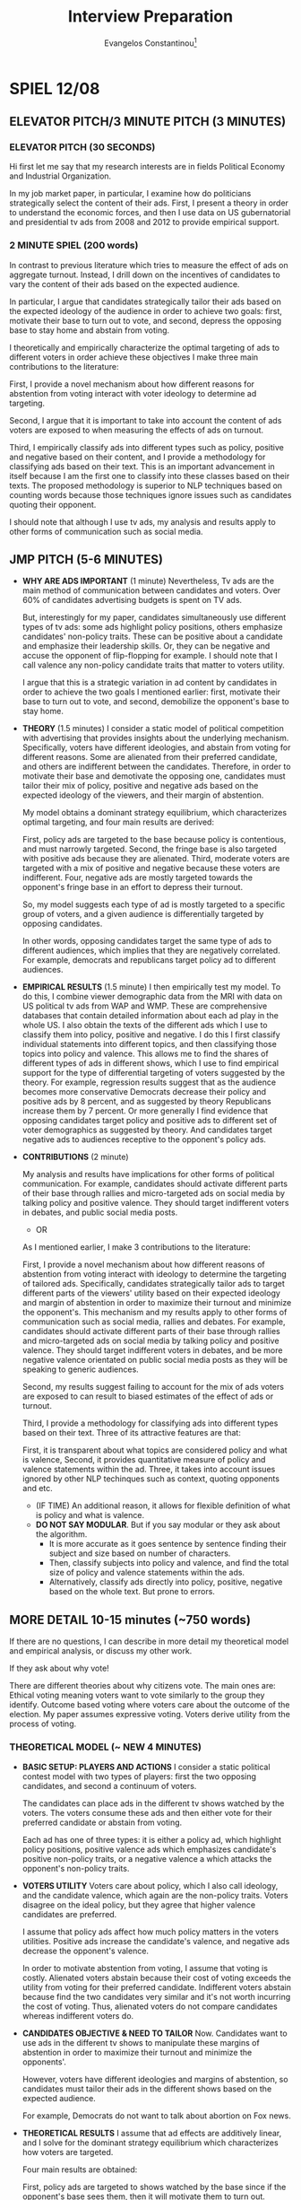 # See guide http://www.wouterspekkink.org/academia/writing/tool/doom-emacs/2021/02/27/writing-academic-papers-with-org-mode.html
#+LATEX_HEADER: \documentclass[12pt]{article}
#+TITLE: Interview Preparation
#+OPTIONS: toc:nil
#+latex_class_options: [12pt]
 
#+AUTHOR: Evangelos Constantinou\thanks{Department of Economics, University of Illinois, Urbana-Champaign. E-mail: ecnstnt2@illinois.edu}
# #+LATEX_HEADER: \author{Evangelos Constantinou\thanks{Department of Economics, University of Illinois, Urbana-Champaign. E-mail: ecnstnt2@illinois.edu}}
# #+DATE: October 2021
#+LATEX_HEADER: \usepackage[T1]{fontenc} % allows INPUT accented characters from keyboard
#+LATEX_HEADER: \usepackage[latin9]{inputenc} % orientated to OUTPUT, what fonts to use for printing character

#+LATEX_HEADER: \usepackage{geometry}
#+LATEX_HEADER: \geometry{verbose} % allows messages of overrun lines

#+LATEX_HEADER: \usepackage{setspace}
#+LATEX_HEADER: \usepackage{calc} % match expressions in \setcounter \setspace and so on

#+LATEX_HEADER: \usepackage{titlesec} % modify sections and etc.
#+LATEX_HEADER: \usepackage[bottom]{footmisc} % footnote options
#+LATEX_HEADER: \usepackage{multicol} % multiple columns
#+LATEX_HEADER: \usepackage{subcaption} %allows subfigures
#+LATEX_HEADER: \usepackage{babel} % multiligual (human langs) support for latex, luatex and etc.
#+LATEX_HEADER: \usepackage{amsmath} % misc enhancements for improving math printing 
#+LATEX_HEADER: \usepackage{amssymb} % math symbols
#+LATEX_HEADER: \usepackage{amsfonts} % extended fonts for use in math
#+LATEX_HEADER: \usepackage{amsthm}  % math environments
#+LATEX_HEADER: \usepackage{esint} % alternate integral signs

#+LATEX_HEADER: \usepackage{natbib}
# #+LATEX_HEADER: \usepackage[style=authoryear, bibstyle=authoryear,natbib]{biblatex}
# #+LATEX_HEADER: \addbibresource{/home/econ87/Research/Papers/PolAds_JMP/Paper/jmp_bibliography.bib}
#+LATEX_HEADER: \usepackage{breakcites}
#+LATEX_HEADER: \usepackage{tabularx,booktabs}


#+LATEX_HEADER: \usepackage[unicode=true,pdfusetitle,bookmarks=true,bookmarksnumbered=false,bookmarksopen=false,breaklinks=false,backref=false,colorlinks=false]{hyperref} 
#+LATEX_HEADER: \hypersetup{colorlinks = true, urlcolor = magenta, colorlinks = blue, linkcolor = magenta, citecolor = blue}

#+LATEX_HEADER: \usepackage{breakurl}

#+LATEX_HEADER: \usepackage{graphicx} 
#+LATEX_HEADER: \usepackage{tikz}
#+LATEX_HEADER: \usepackage{pgfplots}
#+LATEX_HEADER: \pgfplotsset{compat=1.17}
#+LATEX_HEADER: \usetikzlibrary{tikzmark}
#+LATEX_HEADER: \usetikzlibrary{patterns}
#+LATEX_HEADER: \usepgfplotslibrary{fillbetween}
#+LATEX_HEADER: \pgfplotsset{compat=1.15}
#+LATEX_HEADER: \usepgflibrary{arrows}


# https://tex.stackexchange.com/questions/8351/what-do-makeatletter-and-makeatother-do

#+LATEX_HEADER: \makeatletter

#+LATEX_HEADER: \theoremstyle{plain}
#+LATEX_HEADER: \newtheorem{thm}{\protect\theoremname} 
#+LATEX_HEADER: \theoremstyle{plain}
#+LATEX_HEADER: \newtheorem{prop}{\protect\propositionname} 
#+LATEX_HEADER: \theoremstyle{plain}
#+LATEX_HEADER: \newtheorem{lem}{\protect\lemmaname}
#+LATEX_HEADER: \theoremstyle{plain}
#+LATEX_HEADER: \newtheorem{ass}{\protect\assumptionname}
#+LATEX_HEADER: \theoremstyle{plain}
#+LATEX_HEADER: \newtheorem{cor}{\protect\corollaryname}
#+LATEX_HEADER: \theoremstyle{plain}
#+LATEX_HEADER: \newtheorem{remark}{\protect\remarkname}


#+LATEX_HEADER: \makeatother

#+LATEX_HEADER: \providecommand{\lemmaname}{Lemma}
#+LATEX_HEADER: \providecommand{\propositionname}{Proposition} 
#+LATEX_HEADER: \providecommand{\theoremname}{Theorem}
#+LATEX_HEADER: \providecommand{\assumptionname}{Assumption}
#+LATEX_HEADER: \providecommand{\corollaryname}{Corollary}
#+LATEX_HEADER: \providecommand{\remarkname}{Remark}


#+LATEX_HEADER: \titlespacing\section{0pt}{\parskip}{}
#+LATEX_HEADER: \setlength{\textwidth}{6.5in}
#+LATEX_HEADER: \setlength{\textheight}{9in}
#+LATEX_HEADER: \setlength{\topmargin}{-0.5in}
#+LATEX_HEADER: \setlength{\oddsidemargin}{0in}
#+LATEX_HEADER: \setlength{\parskip}{.05in}


#+LATEX_HEADER: \newcolumntype{C}[1]{>{\centering\let\newline\\\arraybackslash\hspace{0pt}}p{#1}}
#+LATEX_HEADER: \newcolumntype{L}[1]{>{\centering\let\newline\\\arraybackslash\hspace{0pt}}p{#1}}

# #+LATEX_HEADER: \singlespacing
#+LATEX_HEADER: \onehalfspacing
# #+LATEX_HEADER: \doublespacing

* SPIEL 12/08

** ELEVATOR PITCH/3 MINUTE PITCH (3 MINUTES)
   
   # My job market paper asks: How do politicians advertise?
   
*** ELEVATOR PITCH (30 SECONDS)
    
    Hi first let me say that my research interests are in fields Political Economy and Industrial Organization.
    
    In my job market paper, in particular, I examine how do politicians strategically select the content of their ads.
    First, I present a theory in order to understand the economic forces,
    and then I use data on US gubernatorial and presidential tv ads from 2008 and 2012 to provide empirical support.
    
*** 2 MINUTE SPIEL (200 words)
    
    In contrast to previous literature which tries to measure the effect of ads on aggregate turnout.
    Instead, I drill down on the incentives of candidates to vary the content of their ads based on the expected audience.
    
    In particular, I argue that candidates strategically tailor their ads based on the expected ideology of the audience in order to achieve two goals:
    first, motivate their base to turn out to vote,
    and second, depress the opposing base to stay home and abstain from voting.

    I theoretically and empirically characterize the optimal targeting of ads to different voters in order achieve these objectives
    I make three main contributions to the literature:
    
    First, I provide a novel mechanism about how different reasons for abstention from voting interact with voter ideology to determine ad targeting.

    Second, I argue that it is important to take into account the content of ads voters are exposed to when measuring the effects of ads on turnout.

    Third, I empirically classify ads into different types such as policy, positive and negative based on their content,
    and I provide a methodology for classifying ads based on their text.
    This is an important advancement in itself because I am the first one to classify into these classes based on their texts.
    The proposed methodology is superior to NLP techniques based on counting words because those techniques ignore issues such as candidates quoting their opponent.
    # on the ads' text that offers several advantages over possible alternative methods.

    
    I should note that although I use tv ads, my analysis and results apply to other forms of communication such as social media.

    
** JMP PITCH (5-6 MINUTES)

   - *WHY ARE ADS IMPORTANT* (1 minute)
     Nevertheless, Tv ads are the main method of communication between candidates and voters.
     Over 60% of candidates advertising budgets is spent on TV ads.
     
     But, interestingly for my paper, candidates simultaneously use different types of tv ads:
     some ads highlight policy positions,
     others emphasize candidates' non-policy traits. 
     These can be positive about a candidate and emphasize their leadership skills.
     Or, they can be negative and accuse the opponent of flip-flopping for example.
     I should note that I call valence any non-policy candidate traits that matter to voters utility.
     
     I argue that this is a strategic variation in ad content by candidates in order to achieve the two goals I mentioned earlier:
     first, motivate their base to turn out to vote, and
     second, demobilize the opponent's base to stay home.
     
   - *THEORY* (1.5 minutes)
     I consider a static model of political competition with advertising that provides insights about the underlying mechanism.
     Specifically, voters have different ideologies, and abstain from voting for different reasons.
     Some are alienated from their preferred candidate, and others are indifferent between the candidates.
     Therefore, in order to motivate their base and demotivate the opposing one, candidates must tailor their mix of policy, positive and negative ads
     based on the expected ideology of the viewers, and their margin of abstention.

     My model obtains a dominant strategy equilibrium, which characterizes optimal targeting,
     and four main results are derived:
     # how candidates target voters with tailored content.
     # Specifically, the four main results are:
     First, policy ads are targeted to the base because policy is contentious, and must narrowly targeted.
     Second, the fringe base is also targeted with positive ads because they are alienated.
     Third, moderate voters are targeted with a mix of positive and negative because these voters are indifferent.
     Four, negative ads are mostly targeted towards the opponent's fringe base in an effort to depress their turnout.
     
     So, my model suggests each type of ad is mostly targeted to a specific group of voters, and a given audience is differentially targeted by opposing candidates.
     # suggests that each type of ad serves a specific purpose and targets specific voter demographics.
     In other words, opposing candidates target the same type of ads to different audiences, which implies that they are negatively correlated.
     For example, democrats and republicans target policy ad to different audiences.
     
   - *EMPIRICAL RESULTS* (1.5 minute)
     I then empirically test my model.
     To do this, I combine viewer demographic data from the MRI with data on US political tv ads from WAP and WMP.
     These are comprehensive databases that contain detailed information about each ad play in the whole US.
     I also obtain the texts of the different ads which I use to classify them into policy, positive and negative.
     I do this I first classify individual statements into different topics, and then classifying those topics into policy and valence.
     This allows me to find the shares of different types of ads in different shows, which I use to find empirical support for the type of differential targeting of voters suggested by the theory.
     For example, regression results suggest that as the audience becomes more conservative Democrats decrease their policy and positive ads by 8 percent,
     and as suggested by theory Republicans increase them by 7 percent.
     Or more generally I find evidence that opposing candidates target policy and positive ads to different set of voter demographics as suggested by theory.
     And candidates target negative ads to audiences receptive to the opponent's policy ads.



     # To perform this analysis, I classify ads into policy and valence.
     # First, I break each ad text into individual statements, and classify each statement into different subject or topic categories.
     # Then, and then I classify subjects and topics into policy or valence.
      
   - *CONTRIBUTIONS* (2 minute)

     My analysis and results have implications for other forms of political communication.
     For example, candidates should activate different parts of their base through rallies and micro-targeted ads on social media by talking policy and positive valence.
     They should target indifferent voters in debates, and public social media posts.

     - OR
       
     As I mentioned earlier, I make 3 contributions to the literature:
     
     First, I provide a novel mechanism about how different reasons of abstention from voting interact with ideology to determine the targeting of tailored ads.
     Specifically, candidates strategically tailor ads to target different parts of the viewers' utility
     based on their expected ideology and margin of abstention in order to maximize their turnout and minimize the opponent's.
     This mechanism and my results apply to other forms of communication such as social media, rallies and debates.
     For example, candidates should activate different parts of their base through rallies and micro-targeted ads on social media by talking policy and positive valence.
     They should target indifferent voters in debates, and be more negative valence orientated on public social media posts as they will be speaking to generic audiences.
      
     Second, my results suggest failing to account for the mix of ads voters are exposed to can result to biased estimates of the effect of ads or turnout.

     Third, I provide a methodology for classifying ads into different types based on their text.
     Three of its attractive features are that:
     # My method finds the size of different topics within the ad and then classifies the topics into policy and valence in my context.
     # Two important advantages relative to directly labeling ads into policy and valence are:
     First, it is transparent about what topics are considered policy and what is valence,
     Second, it provides  quantitative measure of policy and valence statements within the ad.
     Three, it takes into account issues ignored by other NLP techinques such as context, quoting opponents and etc.
     
     - (IF TIME) An additional reason, it allows for flexible definition of what is policy and what is valence.
     - *DO NOT SAY MODULAR*. But if you say modular or they ask about the algorithm.
       - It is more accurate as it goes sentence by sentence finding their subject and size based on number of characters.
       - Then, classify subjects into policy and valence, and find the total size of policy and valence statements within the ads.
       - Alternatively, classify ads directly into policy, positive, negative based on the whole text. But prone to errors.
      
  \cleapage

** MORE DETAIL 10-15 minutes (~750 words)
   
   If there are no questions, I can describe in more detail my theoretical model and empirical analysis, or discuss my other work.

**** If they ask about why vote!
    There are different theories about why citizens vote.
    The main ones are:
    Ethical voting meaning voters want to vote similarly to the group they identify.
    Outcome based voting where voters care about the outcome of the election.
    My paper assumes expressive voting. Voters derive utility from the process of voting.
   
   
*** THEORETICAL MODEL (~ NEW 4 MINUTES)
    
    - *BASIC SETUP: PLAYERS AND ACTIONS*
      I consider a static political contest model with two types of players:
      first the two opposing candidates, and
      second a continuum of voters.

      The candidates can place ads in the different tv shows watched by the voters.
      The voters consume these ads and then either vote for their preferred candidate or abstain from voting.
      
      Each ad has one of three types:
      it is either a policy ad, which highlight policy positions,
      positive valence ads which emphasizes candidate's positive non-policy traits,
      or a negative valence a which attacks the opponent's non-policy traits.

    - *VOTERS UTILITY*
      Voters care about policy, which I also call ideology, and the candidate valence, which again are the non-policy traits.
      Voters disagree on the ideal policy, but they agree that higher valence candidates are preferred.

      I assume that policy ads affect how much policy matters in the voters utilities.
      Positive ads increase the candidate's valence, and negative ads decrease the opponent's valence.

      In order to motivate abstention from voting, I assume that voting is costly.
      Alienated voters abstain because their cost of voting exceeds the utility from voting for their preferred candidate.
      Indifferent voters abstain because find the two candidates very similar and it's not worth incurring the cost of voting. 
      Thus, alienated voters do not compare candidates whereas indifferent voters do.

    - *CANDIDATES OBJECTIVE & NEED TO TAILOR*
      Now.
      Candidates want to use ads in the different tv shows to manipulate these margins of abstention
      in order to maximize their turnout and minimize the opponents'.

      However, voters have different ideologies and margins of abstention,
      so candidates must tailor their ads in the different shows based on the expected audience.

      For example, Democrats do not want to talk about abortion on Fox news.
      
    - *THEORETICAL RESULTS*
      I assume that ad effects are additively linear,
      and I solve for the dominant strategy equilibrium which characterizes how voters are targeted.

      # I also use the finding that fringe voters abstain mostly to alienation, whereas moderate voters abstain mostly due to indifference.

      Four main results are obtained:

      First, policy ads are targeted to shows watched by the base since if the opponent's base sees them, then it will motivate them to turn out.

      Second, the fringe base is targeted with positive ads since they are alienated and must be reminded of how good their candidate is.

      Third, moderate voters, who are prone to indifference, must be reminded that the two candidates differ significantly.
      As a result, both positive and negative ads are used.
      Surprisingly policy ads are used only if they can persuade them to switch.

      Fourth, the opponent's fringe base is targeted with negative ads in order to demobilize them by depressing them even more about their candidate.

      Note that these results imply that candidates ads are correlated.
      For example, opposing candidates target the same type of ad to different audiences.
      but the correlations arise *only* due to the differential targeting of voters.
      

    - *EXTRA RESULTS IF TIME ALLOWS*
      I also find that as the ideological distance between opponents increases, candidates target policy ads even more narrowly.
      Also, higher valence candidates switch to more positive campaigning, and lower valence candidates to negative.

*** EMPIRICAL ANALYSIS (~ 5-6 minutes)
    
    In order to empirically test my theoretical predictions, I combine 3 main databases.
 
***** If you skip theory part
     For my empirical analysis, I test the theoretical predictions of model.
     So, to quickly summarize, in my theoretical model has a dominant strategy equilibrium
     and as result candidates target voter demographics with tailored content.
     Opposing candidate strategies are correlated but the correlation arises *only*
     due to the differential targeting of the underlying voter characteristics.

     
     
**** DATA SOURCES (~ 1 MINUTE)
       
      
    First, I get the universe of political ads by US gubernatorial and presidential candidates in 2008 and 2012 from WAP and WMP.
    I also obtained storyboards and videos of each ad, which I use to obtain the texts of the ads.
      
    Second, I get viewer demographics from MRI's Survey of the American Consumer.
    - (if time) Nationwide consumer survey that asks the consumer about their habits including TV viewing ones.
    - (if time) About 600 tv shows.

    And finally, I web-scrape polling data from Real Clear Politics site.
    - (if time) However, I should note that polling data is at the state level, whereas political ads data are at the media market level.
    - (if time) This is important because media markets can cross state lines.
    - (if time) And, within a media market, the set of Tv stations is the same.
    - (if time) So a station's coverage might cross to a different state.
    - (if time) I map state polls by combining Sood's (2016) data on media markets and counties, and Census' county population.
    - (if time) I can then attribute the percentage of the media market in each state.

**** CLASSIFYING ADS (~ 3 MINUTES)
       
     One of the most challenging parts of the empirical analysis is the classification of ads into policy, positive and negative valence based on their content.
     This is important because I need to identify the share of different type of ads used by the candidates in the different shows.
     However, it is a hard.

     In the theoretical model, each has one of type.
       
     In practice though ads touch on multiple themes; some policy and some valence.
     So, I need an algorithm that takes the text as input and outputs a class or type for the ad.
       
     One possible solution is to directly label ads based on the whole text.
     But this method is prone to inconsistent classification.
     It obfuscates what is considered policy and what is valence,
     and does not provide a quantitative measure of the relative sizes of policy and valence, or positive and negative statements.
     - Another possible solution is to use external natural language resources.
       For example, count positive/negative words. But misses specific context such as quoting the opponent.
       And political ads are a very specific type of speech.
       Too many a priori rules.
         
     Instead, I consider a more modular approach that first classifies individual statements/sentence within the ads.
     Specifically, each statement/sentence is a assigned a subject and tone category based on its content.
     - For example, I have statement that says: senator mccain, we are a frightened nation. times are tough, and you have the judgment we can believe in.
     - Its subject is leadership and it's tone is positive.
     Then I find the size of each statement based on the number characters, which allows me to find the total size of each subject and tone category within each ad.
     In the last step, I split the subject categories into policy and valence.
     By doing this, I can find the relative size of policy and valence statements within each ad, and classify them based on which is larger.
       
       
     This approach offers several advantages:
     - Transparent about what topics are policy and valence.
     - Flexible as subject categories can be divided into sub-policy types.
     - Quantize measure of policy and tone, which can be used for other questions.
     - Rich training set for future machine learning and deep learning classification.

**** EMPIRICAL APPROACH AND RESULTS (~ 2 MINUTES)
       
     # First, I document that politicians simultaneously use policy, positive valence (i.e., emphasize own positive traits), and negative valence ads (i.e., emphasize opponent's negative attributes),
     # which suggests that each type of ad is important for a campaign.
     # Then, I present evidence of significant variation in the demographic makeup of viewers of the different tv shows.
     # Thus, a sorting of viewers into tv shows is present which allows politicians to target demographics and voters with tailored content.
       
       
     Now to test the theoretical model, I rely on its insights that.
       
     Candidates target voter demographics with tailored content, AND
     any correlations between opposing candidates ads derive from their differential targeting of those demographics.
         
     Therefore, I focus on how opposing candidates target viewer demographics.
       
     First, I document that individual demographics are differentialy targeted  by candidates.
     For example, minority voters receive more negative ads by Republicans and more policy and positive valence by Democrats.
     Or as the audience becomes more conservative, Democrats switch away from policy and positive ads to negative ads.
     Republicans  opposite.
     Democrats decrease positive and policy ads by 10%, and Republicans increase by 7%.

     Then, I consider how opposing candidates target bundles of voter demographics.

     - Version 1:
       To achieve this, I predict the shares of the different types of ads based on show and viewer characteristics as suggested by theory.
       This isolates the targeting of tailored intended for the viewer demographics.
       Then, I check whether the correlations between the predicted shares of opposing candidates are consistent with the theory.
       And indeed they do.
       
     - Version 2:
       To achieve this, I instrument their shares of types of ads on show characteristics.
       I take the predicted shares from the IV estimation, and check if their correlations are consistent with the theory.
       And indeed they do.
  
     For example, I find that opposing candidates target the same voters with different types of ads.
     The magnitudes of the correlations I significant with coefficient up 0.2.
     # Specifically, each candidate targets policy ads to different and more polarized audiences.
     # They use positive valence ads to energize their alienated base.
     # In contrast, the opponent's base is targeted with attacks against their preferred candidate.
       
     Finally, I present evidence that as the ideological difference between opposing candidates widens,
     candidates increase targeting of policy and positive valence ads to their base.
     With effects up to X%.
     Higher valence candidate switch to more positive campaigning and relatively lower valence candidates to more negative campaigning.

     
** CONCLUSION - CLOSING STATEMENT

   My results have several implications. Two important ones are:

   First, for the empirical literature, it is important to account for type of ads voters are exposed to when measuring stimulation effects of ads.
     
   Seconds, It also speaks to other forms of political communication.
   For example, rallies are a venue to talk about policy whereas debates are a place to talk to moderate voters.
     
     
   If you have questions about my job market paper, I welcome questions.
   Otherwise, I can discuss my other work.

   \clearpage
   
   
* IMPORTANT OTHER QUESTIONS
** Tell us about your future research agenda; How do you plan to pursue these themes in the future, transitioning into your other papers or your future research agenda?

*** Short (1-2 minutes)
    Gladly!
    
    The rest of my research agenda is in the fields of political economy, and industrial organization.

    I have two published papers in IO, but I am happy to discuss my future and ongoing research instead.

    In PE, one project I am really excited about
    uses the fact that US media markets, and station reception, cross multiple electoral districts
    to examine the extend to which candidates of the same party who compete for different seats,
    but happen to have ads in the same district, free ride off of each others ads, and
    whether parties act as agent that internalizes this externality.
    This project will be a combination of theory and empirical analysis, and will use data from WAP and WMP.
    I also want to examine how ideological distance between opponents factors in and whether it can lead to strategic
    complimentarities instead of substitutatibiliy.
    
    I will concentrate on US House and Senate races.
    I will also examine the role of ideological distance between candidates.
    For example, ideologically similar candidates could instead complement each others ad efforts.
    Ideologically distant candidates might actually advertise more because they want offset the advertising of their fellow party member.
    With ideologically similar candidates, who free ride, I expect the party to sponsor more policy ads.
    In contrast, if the party sponsors ads for ideologically distant candidates, I expect those ads to be more generic in an effort to boost both candidates.
    The candidate ideological scores will come from Bonica's (2016) Database on Ideology, Money in Politics, and Elections (DIME).

    Another project in PE that I am passionate about is a joint work with George Deltas that again combines theory and empirical analysis.
    It studies whether certain states facing idiosyncratic preference have a bigger incentive to vote first in the US primaries.
    Also, we wish to provide conditions such that voting outcomes are independent of voting order. 

    In industrial organization, I have an empirical work in progress, which is a joint work, and which aims to provide a measure of the switching costs that arise from the entry of US airlines into new airports.
    Specifically, it leverages the fact that for these new routes, the direction from the new airport to the old airport is different than the direction from the old to the new.
    This because the airline is an incumbent in the old airport but it is a new entrant in the new airport.
    We use this difference and data from the Origin and Destination survey of US air travel to provide a measure of switching costs based on passenger flows.
    
      - Expanded:
        In IO, I have a work in progress that it is an empirical project that contributes to the debate about market competitiveness and barriers to entry.
        Barriers to entry in an industry are important because if they are high then the market outcomes can be anti-competitive.
        However, if they are small then the industry can be contestable, and we can have competitive outcomes even with a small number of sellers.
        So measuring them have important policy implications.
        In this paper, my co-author and I aim to provide a measure of switching costs which are a form of barriers to entry.
        These costs are important because they can prevent consumers from switching to a new seller, when it is otherwise optimal.
        Normally it is challenging to measure switching costs, because new entry usually means a new differentiated product which complicates the analysis.
        In this paper, we want to ameliorate such issues by examining airline entry into new airports.
        By varying the timing of entry and considering these new routes, we create two groups of consumers,
        consumers at the new airport that face switching costs, and consumers at the already serviced airport do not.
        and an otherwise identical product.
        So, we leverage the fact that for these new routes, the direction from the new to the old airport is different than the direction from the old to the new,
        and we compare the relative flows of passengers between these two direction to provide  a measure of switching costs.
        To do this, we use the Origin and Destination Survey on US air traffic, and control for airport and airline fixed effects.
        Source of switching costs: loyalty points/miles.
        
    Another work I have in IO, is an applied theory paper that characterizes how a monopolist selling tickets for a service
    can use name-change fees to allow for ticket scalpers and an active secondary market in order to reduce market uncertainty.
    Name-change fees are fees you pay to transfer ownership of a ticket.
    These fees can be used with airlines or ticketmaster for example.
    

   
*** Detailed
    My ongoing research revolves around projects in political economy and industrial organization.

    - /*Candidate Advertising Free Riding and Party Solutions*/,
      In political economy, I am currently working on project that will combine theory and empirics.
      I use the fact that US media markets, and station reception, cross multiple electoral districts.
      And I ask whether neighboring candidates of the same party, who advertise on the same district but for a different office, free ride off of each others ads.
      And whether their party internalize this externality to resolve such concerns.
      
      I define treated candidates using two different definitions:
      Under the first one, I consider as treated the candidates in media markets which are comprised of counties from more than one state.
      For the second definition I use a data driven methodology: a candidate is labeled as treated if they advertised in the same station as another candidate of the same party for the same office, but from a different district.

      My data sources are again WAP and WMP, and I will focus on US House and Senate races.
      In terms of the analysis, I want to examine how sponsorship of ads by parties varies between treated and non-treated candidates.
      Also, some candidates share airspace in some markets but not others. I want to examine how that affect party sponsorship.
      Another interesting outcome is whether ads sponsored by parties for treated candidates use a more generic language.

      I also expect that the ideological distance between treated candidates matters a great amount.
      For example, ideologically similar candidates could instead complement each others ad efforts.
      Ideologically distant candidates might actually advertise more because they want offset the advertising of their fellow party member.

      With ideologically similar candidates, who free ride, I expect the party to sponsor more policy ads.
      In contrast, if the party sponsors ads for ideologically distant candidates, I expect those ads to be more generic in an effort to boost both candidates.
      The candidate ideological scores will come from Bonica's (2016) Database on Ideology, Money in Politics, and Elections (DIME).
      
    - /*Endogenous Order with Sequential Elections*/  with George Deltas.
      I am also working on a joint project that incorporates both theory and empirical analysis to examine the timing of primary elections.
      This is a project that was divided into two different papers.
      1) In one project we construct a model of the influence that the voting order has on the final outcomes to explain why the incentives to be a "first mover" may be stronger than for others, and indeed why some states my prefer to vote late.
      2) In the second project, we consider conditions  such that voting outcomes are independent of voting order.
      The first project will use data on the US primary elections from 1980 to 2016.
      Data sources: Ballotpedia and wikipedia, and Dave Leip's atlas of US presidential elections + wayback machine to cover th
       
      We consider a framework with aggregate uncertainty about the ideology distribution of voters, and
      idiosyncratic uncertainty within electoral districts about the ordering of candidates on non-policy dimensions.
      We consider the effects of idiosyncratic uncertainty on endogenous voting order, and the effect of that order on outcomes.
      We also characterize conditions such that election outcomes are independent of voting order.
      We collected data from the US primary elections between 1980-2016, which we will use to test our theory.
      

    I also have two ongoing works in progress in IO.
    
    - In /*Name-Change Fees, Scalpers, and Secondary Markets*/,
      I theoretically consider a monopolist provider of a service, where consumers enjoy the service only if they have ticket (e.g., concerts, airline flights, and hotel rooms).
      The monopolist can set a name-change fee to allow holders of tickets to transfer ownership of their tickets to other consumers.
      I identify the conditions making it optimal to use name-change fees  such that the secondary market is active. I show how this reduces demand uncertainty and alleviates price rigidity.

   
    - In /*Airline Entry and Switching Costs*/ with George Deltas,
      we use the Origin and Destination survey (DB1B) to provide a measure of switching costs in US domestic airline markets.
      We leverage airline entry into new airports that connect them with airports that the airline already has presence.
      We construct our measure of switching costs by exploiting the relative flow of passengers based on the direction of the route (i.e., new airport as origin vs old airport as origin).
      Then, we consider a discrete choice model to examine the factors affecting these costs.
    

** What did you contribute and what did your co-authors contribute?

   So my two publications both use applied theory and have 3 common elements:
   1) Each considers a spatial competition model with rival stores at each end of a line.
   2) Both use the concept of shopping price elasticity, which measures how easily consumers switch between locations 0 and 1 in response to a change in prices.
   3) And both are search models in the sense that consumers see the prices only after they visit a store.

   - The first project is one that Dan and I developed together and it is concerned with automatic price matching guarantees.
     These guarantee that a store matches a rival's price on a product that the rival sells for a lower price.
     Standard theory suggests that automatic price matching is anti-competitive and it raises prices to monopoly levels.
     However, this was not the experience of the UK grocery store industry when they adopted these guarantees as profits and prices were decimated.
     So, we came up with a theoretical framework that is representative of the UK grocery stores that highlights how price matching guarantees can result to a prisoner's dilemma and decimation of profits.
     Unlike the literature, we allow for multiple products with branded and generic versions.
     Different stores carry different generics.
     So, stores price branded goods differently in order to divert consumers to their own generic alternatives.
     This implies that price matching lowers prices.
     However, a price matching guarantee is a dominant strategy when the shopping elasticity is high.
     The game is prisoner's dilemma because stores are better off coordinating to not adopting pgms.
     
     
   - The second paper deals with co-located stores selling identical products.
     This was a dormant paper and very incomplete paper of Dan and Mehdi for many years.
     I come in and revived it in a sense.
     I finished the analysis that was incomplete.
     I then extended the analysis and provided the framework for the known types and endogenous entry.
     In essence, we argue that co-location is a commitment to lower prices and
     characterize conditions such that stores selling identical products thrive in terms of profit when they co-locate.
     This is contrasted with the standard theory which asserts that firm selling identical products must maximally separate.
     Specifically, we have two stores co-located at 0 and a monopolist at location 1.
     We then show if there are some but not too many consumers who are shoppers, meaning that they check the prices of all stores in a location,
     and the shopping elasticity is sufficiently high then co-located stores do better than the monopolist.
     Moreover, if the shopping elasticity is not too high, then we get the set up 2 against 1 with endogenous entry.
     
     
** Teaching Interests. What would you like to teach? One course - structure.
   
   Thank you for the question.
   Let me preface my answer by saying that before starting my studies at UoI, I was teaching fellow at the U of Cyprus where I taught wide range of classes.
   From microeconomics to statistics and econometrics to math and so.
   Thus I feel confident in saying that I can teach any course at the undergraduate level, especially cores sequences in Micro, Macro and Econometrics.
   However, i do bring special knowledge to courses in Microeconomics, IO and PE, and quantatitive/research methods.

   For graduate level courses, I can teach sequences in Microeconomics, IO and PE.

   I can also teach courses on methods, both theoretical and empirical.
   Teaching students how to understand research and its tools.
   This would equip students with the skills to understand scientific results.

*** IO
    - Books: Oz Shy, Church and Ware, Tirole.
      Industrial Organization: Contemporary theory and applications by Pepall, Richards and Norman.
    - Syllabus: undergrad- [[http://sites.clas.ufl.edu/economics/files/ECP3403_IndustrialOrg_BET_F18.pdf][UFL]], [[https://ocw.mit.edu/courses/economics/14-271-industrial-organization-i-fall-2005/syllabus/][MIT IO Syllabus]]
    - Topics
      - Theory:
        - Monopoly pricing and durable goods
        - Price Discrimination
          - [[https://mansur.host.dartmouth.edu/classes/econ45.pdf][Dartmouth]] Price dispersion, loss leader
          - Advertising and reputation
        - Static competition and models of differentiation
        - Search
        - Dynamic competition
        - Entry
        - Asymmetric Information
        - Firm conduct, Strategic investment
        - Auctions,Networks
        - Bounded Rationality
      - Empirical:
        - Measuring market power (Porter)
        - Demand Estimation (Wolak, Differentiated products - Logit and BLP).
        - Hedonics (Bayer et al.)
        - Entry (Breshanan and Reis, Berry, Seim)
        - Search, Price dispersion (Hong and Shum)
        - Dynamic models (Rust)
*** Political Economy
  - Books: Scott Gehlbach (Formal models of Domestic Politics), Roemer Political Competition
  - Topics:
    - Social Choice: Arrow's theorem, Gibbard-Satterwaite Theorem
    - Direct democracy and median voter theorem (certainty and uncertainty).
    - Candidate Competition with fixed positions (certainty and uncertainty). Differentiated candidates.
    - Campaigns and Media.
    - Special interest politics.
    - Voter participation and information aggregation.
    - Party Factions.
*** Micro
   
     

   
** Who would you like to work with?
   - Mention that I am willing to work with people from other fields to develop projects that are in the intersection of our fields.
   - Anna and Felipe
   - Sound board.

       
** What led you to apply in our school?
   - I feel that the group of researchers working on questions that I find interesting.
   - Great institution.
   - Small Towns:
     - I enjoy small towns and I find that it's a great environment for raising my family.
       Especially now that I have a kid, I really prefer smaller towns.
       I was also raised in small country, so the environment appeals to me.
   - Big towns:
     - I enjoy this size of towns, and I find the variety it offers in terms of culture and activities a great environment for raising my family.
       Especially now that I have a kid, I want him to experience multi-culture environments.
       I was also raised in small country, and I studied in smaller towns. I want to live in a different environment now.
       
       
Is the location of our school (rural, regional) a problem?
My father failed out of McGill in the 1960s because he went to 12 black tie dinners in a single semester. He partied until they kicked him out. He ended up in Edmonton, and is now a successful doctor. I’ve always thought this was a useful lesson. I want to live in a city where I can be productive. In Coventry, I can afford to own a house (a barn, actually) in walking distance from the office. The schools here are rated well by Ofsted, and so I could see having a family here. I have no desire to live in a big city like London, where the housing is unaffordable and there are too many distractions.
This is generally a question asked of small, rural schools. There’s an explicit discussion of this problem in Middlebury’s “The hiring of an economist”:
http://sandcat.middlebury.edu/econ/repec/mdl/ancoec/0519.pdf
There, candidates could signal willingness to live in rural Vermont by talking about their love of winter sports. What I’ve put here about affordability and walkability is likely a good answer in several UK cities. The story about my father is true, but I think it works better to distract the interviewer with humor than it does to really explain why a mid-size city like Coventry is desirable. The “I don’t want to live in London” point is worth signalling: departments hate it when ghosts commute in once a week -- it leads to empty seminars, unsupervised students, and administrative work falling disproportionately on those who live locally. Do some research on the city first.
In one interview I think I gushed so much about how open and tolerant the city of Eugene Oregon is that my interviewers came away convinced I was gay

** Specific Schools
*** Providence College

**** Teaching
    At the undergraduate level I can teach any course, especially the cores sequences in Micro, Macro and Econometrics.
   
    I can also teach courses on methods, both theoretical and empirical.
    Teaching students how to understand research and its tools.
    This would equip students with the skills to understand scientific results.
   
    - No graduate courses!!!
    - Economics Major
      - Business Economics Major
      - Quantitative Economics Major: I can teach most courses here!!!
      
**** Who could you work with?
     - (INTERVIEW) Professor Bailey while we are not in the same field, I feel that we can work on
       projects on the intersection of our fields. For example, study the political economy of health certifications.
     - (INTERVIEW) Same with Professor Dasgupta, we can find common research questions relating to intra-couple relationships and voting.
     - (INTERVIEW) Professor Kahane has interesting research politicization of marks wearing.
       Also has research on gun laws.
       And I have a work in progress examining gun shootings and political speech.
      

    
**** What led you to apply here?
    - Great tradition for teaching and creating responsible students.
    - Selective and it has a great student population.
    - Town has great lifestyle: food [[https://www.sparefoot.com/moving/moving-to-providence-ri/20-things-you-need-to-know-before-moving-to-providence/][link about providence]]
    - I enjoy cities of that size and I find that it's a great environment for raising my family.
      Especially now that I have a kid, I really prefer smaller midsize cities/towns.
      I was also raised in small country, so the environment appeals to me.
    - Historic town
    - College town and multicultural.
    - I grew up in an island, and it has beaches near by.
     
      If there are no graduate students to assist me as RAs.
      I will try to find grants that support undergraduate research and work with my students.
      I want to provide them with a vision of academic economics research in case it is a path they want to follow.
      I received much more 1on1 attention which motivated me to do well and be creative. I always felt like professors were invested in me and encouraged my creativity and growth.



   
**** Religious mission statement
     I grew up in Cyprus attending schools that were guided by the Greek Orthodox Church,
     into which I was baptized.
     I was twelve when I began studying economics in my home city of Nicosia, at
     the GC School of Careers, where we said prayers every morning together
     before settling down to the rigorous and stimulating academic pursuits of
     the day. I can attest to the fact that academia and religion together create
     a fruitful environment that leads to a lifelong passion for learning. As an
     assistant professor of economics at Providence College, my research and
     teaching methods will contribute to the proud history of the Dominican order
     by helping to create a conducive academic environment for my students and
     colleagues.

     I have taught economics students for many years - after obtaining my Masters
     from Oxford, and again as a doctoral candidate at the University of Illinois.
     Guiding students through various economics courses has sharpened my own research
     abilities and helped me fully appreciate the impact of economics in shaping
     students’ understanding of the world. I’m committed to sparking the same passion
     for learning in students that I have, in addition to honing their independent
     reasoning and analytical skills. As an educator I will continue to help students
     achieve academic excellence by building inclusive environments based on mutual
     respect and a belief in the intrinsic dignity of all individuals, no matter
     their background. As an immigrant, I know firsthand the importance of embracing
     diverse cultures and traditions that weave the rich fabric of our society.

     My research portfolio and future research goals closely align with Provide
     College’s commitment to creating curriculum that investigates “key questions
     of human existence, as it ultimately provides insights into human behavior
     and methods of communication between different groups. My research
     contributes to a base of knowledge that confirms the key to our collective
     progress lies in effective, truth-based dialogue and informed engagement
     with diverse points of view and experiences. As an assistant professor at
     Providence College, I will continue to uphold Providence’s commitment to
     academic excellence and carry out Providence College’s mission of to pursue
     truth, grow in virtue, and act in service to each other.



*** Warwick

    Interview with
    Professors Abhinay Muthoo, Kirill Pogorelskiy, Helios Herrera, Francesco Squintani.
   
**** Work with
    - Francesco Squintani
    - Helios Herrera
    - Dan Bernhardt obviously
    - Mirko Draca
    - Also interested in the work of Manuel Bagues (Gender and politics)

*** Birmingham
   
**** Work with
     - Professor Siddhartha Bandyopadhyay
     - Professor Franscesco Esposito
     - Professor Livia Menezes (crime)
     - Professor James Rockey
     - Professor Sasha Talavera (for more IO)
       - Conference presentations and academic publishing.
       - Herding behavior in P2P lending markets.
       - Social media, sentiment and public opinions: evidence from brexit and us election.
    
*** Trinity College Dublin
   
**** Work with
     - Andrea Guariso (development and political economics)
     - Nicola Fontana (political economy - empirical)
     - Nicola Mastrorocco (political economy + crime)
     - Gaia Narciso (her work on crime)
     - Alejandra Ramos (her work on intra-household violence)
      


    
**** Why apply here?
     I mean TCD is the premier institution in Ireland. World-class academic research, and the elite of Irish students.

     Dublin is a great place to raise my 1 year old son.

     Also, I feel that Cypriots and irish have similar cultural sensitivities.
    
*** York
**** Work with
     - Professor Kin Chung Lo heavy micro theory (decision theory and game theory)
     - Professor Selcuk Ozyurt works in IO, conflict resolution.
       - reputation, bargaining, unconditional grants to private schools
       - audience costs and reputation in crises barganing
     - Professor Ying Kong IO and PE
     - Professor Neil J Buckley works on related projects such as tax rate and median voter.
     - Professor Andrey Stoyanov international political economy and trade
     - Work with Professor Matias Cortes who examines worker mobility.
     - Professoer Berta Esteve-Volart works on gender and voting. also theoretical work on multidimensional policy space and
     - Professor Ferrara (applied empirical) policy questions and environment
     - Professor Alena Kimakova political economy and financial markets.
     - Professor Nils-Petter Lagerlof demography + PE
     - Professor Bernard Lebrun heavy Auction theory
     - Professor Alla Lileeva international trade: effects of trade on canadian company performance but can consider politics.
     - Professor Laura Salisbury marriage markets, income mobility
     - Professor Wilczynski IO and financial economics (Might be inactive)
     - Henry Tam IO and FE but no info
      
*** Skidmore
    Interview with Professor Peter von Allmen and Smriti Tiwwari.

    No Graduate courses.
    Only economics major and minor.

    Elective courses - wide range.
   
   
**** Teaching in a liberal arts college.
     As a teacher I will facilitate and help develop the students' critical thinking and problem solving skills.
     In particular, I want to help them truly understand the different economic models and research meaning understanding their applicability, explanatory power and weaknesses .
     Also I appreciate that the liberal arts environment, and skidmore especially, will provide me with the opportunity to closely mentor and guide the future leaders in the profession and society in general.

     I would like to institute tutoring hours, which will be separate from the ones related to my course, where any student can come and discuss economic events and research.
     The senior seminar series is a great opportunity to interact with students in this capacity.
    
    

**** Why skidmore?
     Skidmore College, and the economics department in particular, is a world class institution which will give me the opportunity to interact with great colleagues and exceptional student population.
     It would allow me to focus on both teaching and research since both are important.

     I also know through Rodrigo that the working environmental is supreme, and I love working with colleagues on teaching and research.

     Finally, I now have a family, and living in a family friendly community like Saratoga Springs is exactly what I am looking for.
    
    

    
**** Introduction
     "In keeping with the liberal arts tradition and goals of Skidmore College,
     the economics department aims to support students' critical thinking,
     problem solving, global understanding and appreciation,
     and communication skills in the context of addressing questions.
     Courses stress the application of the scientific process to economic phenomena and
     analyze the ways in which economic forces affect national and international policies and issues."

***** Goals for student learning [[https://www.skidmore.edu/economics/student-learning-goals.php][site]]
      Below are the departmental learning goals mapped to [[https://www.skidmore.edu/assessment/goals-for-student-learning.php][College-wide goals for student learning]].
     - Goals for the economics major:
       - Understand how economic theories and models are formulated and appreciate their explanatory power (Ia, IIb).
       - Be able to use economic models to evaluate current economic issues and public policy (IIa, IIb, IIId).
       - Understand the role of historical and institutional context as conditioning policy-making (Ia, IIa, IIIb, IIId).
       - Support students' growth in critical thinking and problem solving including choosing appropriate models and understanding their limitations (Ia, IIa, IIb).
         Understand the differing perspectives of economics and other social science fields (Ic, IVa).
       - Analyze economic systems in a cultural, global, and/or social justice context (Ib, Ic, IId).
       - Appreciate the impact of economic activity on environmental and ecological systems (Ia, IIb, IIId).
       - Appreciate the impact of economic activity on human well-being and welfare (IIb, IId, IVb).
       - Learn how economists use quantitative approaches to measure economic outcomes and test competing theories (Ia, Ic, IIIc).
     - Information literacy.
       - Use appropriate search methods to find existing economic literature; find and access current and historical economic data (Ia, IIb, IIIc).
     - Visual literacy.
       - Use a variety of visual modes to display and communicate information about economic phenomena and relationships, including charts and graphs.
         Create presentations that effectively summarize research (IIb, IIIc).
     - Technological literacy.
       - Be proficient in the use STATA (or R) econometric software to describe and summarize data and to investigate hypotheses using a variety of methods (Ia, Ic, IIb, IIc).
       - Use appropriate data and empirical methods to evaluate economic research (Ia, Ic, IIb).
     - Effective oral communication.
       - Explain, debate and/or discuss models and economic phenomena (IIa, IIc, IIIc).
       - Work in groups (IId).
     - Effective written communication.
       - Both descriptive and persuasive writing regarding economic phenomena, conditions and policies (Ic, IIe).
       - Create new knowledge by identifying and formulating a question or series of questions about some economic issue that will facilitate its investigations (IIa, Ic, IIId).
        



**** Student research
     Our students have multiple opportunities to engage in economic research,
     from class projects to collaboration with professors to the culminating experience for economics majors,
     the Senior Thesis. 
    
***** Senior Seminar
      The culminating experience in the economics major is the Senior Seminar,
      taken in the spring semester of a student's final semester at Skidmore.
      The Senior Seminar provides students with the opportunity to engage deeply
      with a topic of their choosing. Students write a thesis and a selection of
      these papers are chosen for presentation at the College's Academic Festival. 
   
    
***** Faculty student summer research
      The Faculty Student Summer Research program provides funding for students and faculty to work together for a
      5- or 10-week period during the summer break on a project of their design.
      This is a competitive grant program that offers a stipend, room, and board for students.
      The Economics Department has participated in this program in the past and
      we look forward to continuing to provide these experiences for our economics majors. 

      [[https://www.skidmore.edu/fdc/faculty_student_summer_research/index.php][other info]]

**** Work with
     - Rodrigo Scheneider
*** East Anglia

    Dr Arnold Polanski and Dr Anders Poulsen

**** Work with?
     - Bokhari (IO)
     - Polanski (THeory and some metrics)
     - Kuhn (IO)
     - Kummer
     - Mariuzzo
     - Poulsen (bargaining)
     - Stepen Davies (IO)
       
     
*** Tennessee Knoxville
    - Padilla-Romo (Crime)
    - I saw professor Van Essen has some theoretical work examining business cycle in a bipartisan voting model
    - Need to find more people
    - A bunch of people working on environmental economics
      - ask questions following political speech and environmental issues such as disasters, or discovery of resources.


   Interviewers:
   - Georg Schaur (International Trade, Applied Econometrics, Education)
   - Celeste Carruthers (Education, public finance, labor)
   - Christian Vossler (Environmental)
   - James (Scott) Holladay (Environmental)
   - Matthew Van Essen (some theoretical work examining business cycle in a bipartisan voting model)
*** Essent Guaranty
    Private mortgage insurance (PMI): required if house down payment is less than 20%.
    Insurance for lenders
    
    - Pros for buyers: earn home equity (home appreciation). PMI is tax deductible.
    - Cons  for buyers: extra cost (upfront or monthly).

      It is assumed that if a borrower defaults, the lender will lose 20% of the home's sales price.
      If the borrower puts down 20% of the loan's value that makes up for the lender's expected loss.
      If the borrower puts less then the lender is likely to lose money in the event of foreclosure.
      That's why mortgage lenders charge insurance on loans with less than 20% down.

      Conventional PMI mortgage insurance is calculated based on your down payment amount and credit score.

      PMI cancellation happens automatically  when your loan balance falls to 78% of the home's original purchase price.
      Also, once your loan to value (LTV) is below 80%, you can request stop paying PMI.

      - PMI not only offers borrowers lower down payments, it also offers them:
        - Flexible payment options.
        - Cancellability: Borrower-paid PMI can be canceled when borrowers reach 20% equity (80% LTV) in their homes:
          - by paying down the mortgage principal,
          - as a result of rising home values due to favorable market conditions, or
          - by making certain home improvements.
        PMI cancels automatically when borrowers reach 22% equity (78% LTV) through normal amortization or when the halfway point of their loan term is reached.
        Takes roughly 11 years.
        Since it is LTV, a home appreciation might allow cancellation of PMI.
        Or refinance.
        
      - Alternatives:
        - Pay 20% down.
        - Pay down your current mortgage balance. If you're planning to refinance your home but the current LTV is over 80%, consider paying off more of your mortgage balance first. If your mortgage servicer doesn't penalize you for prepayments, you can consider paying off more of your mortgage right away. Otherwise, you may have to wait until you've made a few more monthly payments.
        - A higher-interest loan.

    - What does PMI cost?
      On average, PMI costs range between 0.22% to 2.25% of your mortgage.
      How much you pay depends on two main factors:
      1. Your total loan amount.
      2. Your credit score.
      3. Loan term.
      4. Down payment or Loan to value (LTV) ration.
      5. Additional risk factors (e.g., jumbo mortgage, investment property, second home, cash-out refinance).

    - Is PMI for me?
      PMI can help you qualify for a loan that you otherwise might not be eligible for.
      But it may increase the cost of your loan, and it only protects the lender.
      Can opt for higher interest loan instead one with PMI. This might be cheaper or more expensive.
      It depends on factors such as length of loan.
      Might want to consider other types of loans such as FHA.

    - Types of PMI
      1. Borrower-paid mortgage insurance (monthly).

      2. Single-premium mortgage insurance (lump sum upfront payment).
         Pro: lower monthly payment.
         Con: if refinance or sell within a few years, no portion of the single premium is refundable.

      3. Lender-paid mortgage insurance (baked in the interest rate).
         Think of tax incidence.
         Unlike borrower-paid mortgage insurance, the lender-paid mortgage insurance cannot be canceled.
         However, the rates can still be lower than with the borrower-paid one.

      4. Split-premium mortgage insurance (hybrid of BPMI and SPMI).
         You pay part of the mortgage insurance as a lump sum at closing and part monthly.
         Pay less up front as SPMI and less monthly as BPMI.
         One reason to select this option: if you have high debt-to-income ratio.

      5. Federal home loan mortgage protection (MIP.
         Only used with loans underwritten by the Federal Housing Administration (FHA).
         Known as FHA loans or FHA mortgages.
         Cannot be removed with refinancing.
         MIP requires an upfront payment and monthly premiums.

    [[https://themortgagereports.com/24154/private-mortgage-insurance-pmi-cost-low-downpayment-return-on-investment#][Mortgage reports]], [[https://www.chase.com/personal/mortgage/education/financing-a-home/what-is-pmi-calculated][Chase]], [[https://www.essent.us/tools-resources/benefits-mortgage-insurance][Essent]], [[https://www.consumerfinance.gov/ask-cfpb/what-is-private-mortgage-insurance-en-122/][Consumer Financial Protection Bureau]],
    [[https://www.investopedia.com/mortgage/insurance/][Investopedia]]
    
*** ISO New England
    - Economists responsible for ISO's 10billion suite of action-based electricity markets.
    - Work collaboratively to identify and propose market design innovations and solutions to improve efficiency.
    - Oversee quantitative assessments of the markets' performance
    - Plan new market design improvements
    - write technical reports and papers to explain market outcomes and market recommendations
    - Key Component: help market participants understand how and why specific economics proposals would improve auction designs and market performance.
    - INTERESTED IN JOINING A TEAM that conducts a timely economic analysis with significant real-world impact.
    - Unique opportunity to have a direct, significant, and lasting impact on real-world outcomes
      while working in a rapidly-evolving industry that is at the forefront of public and
      environmental policy discussions.

      Economists at ISO-NE develop, substantiate, and articulate recommendations to improve the economic performance of the ISO’s markets.
      Given the diversity of markets and products transacted, and the rapid rate of technological innovation presently,
      there is no shortage of interesting and challenging market design questions.
      Drawing from a wide range of micro-economic fields, our economists use both theory and data, work in a positive, collaborative team environment,
      and are focused on advancing implementable ideas that have real-world impact.
      There is a lot going on at our organization to make the energy grid and its markets operate efficiently,
      to develop innovative market designs, and to bring a clean energy future to reality.

      
ISO New England is a non-profit organization that is responsible for the operation of the power grid and the design and
administration of the wholesale electricity markets in the six New England states.
To achieve these goals, we employ a diverse workforce with expertise in engineering, economics, public policy, computer science, and regulatory law.
ISO economists play a key role in the organization’s mission, as they are responsible for the design of the ISO’s $10 billion suite of auction-based electricity markets.
In these markets, participants buy and sell a variety of products and services including – for example – very short-run (every five-minute) transactions for energy delivery,
and multi-year forward contracts that facilitate the entry and exit of new technologies and generation facilities.
The ISO’s team of economists work collaboratively to identify and propose market design innovations and solutions that improve the efficiency of these markets and
enable them to work harmoniously with regulatory, environmental, and public policy goals.
ISO’s team of PhD-trained economists use tools that draw from a range of micro-economic fields such as
industrial organization, auction theory, mechanism design, environmental economics, and finance.
In this role, the ISO’s economists oversee quantitative assessments of the markets’ performance;
plan new market design improvements;
write technical reports and papers to explain market outcomes and recommendations to improve market efficiency;
and present findings to internal and external audiences.
A key component of this role involves helping market participants and regulators understand how and
why specific economic proposals would improve auction designs and market performance.
To facilitate their work, the economist team at the ISO has access to an exceptional level of computational resources and support.
This includes a team of market/research analysts able to support research on market design ideas;
and an array of professional programmers, data analysts, engineers, and optimization experts that provide programming support, conduct data work,
and help with technical implementation of market design recommendations.
We seek candidates with a strong background in empirical, applied, or theoretical microeconomics
who are interested in joining a team that conducts timely economic analysis with significant real-world impact.
New economists are not expected to have a background in energy economics or deep familiarity with how competitive electricity markets work,
as we expect this expertise to be developed while working at the ISO.

How you will make an impact:
The economist position at the ISO offers a unique opportunity to have a direct, significant, and lasting impact on real-world outcomes
while working in a rapidly-evolving industry that is at the forefront of public and environmental policy discussions.
In this role, you would work closely with the other ISO economists
and with multi-disciplinary teams to develop recommendations to improve the economic performance of the ISO’s electricity markets.
This involves economic modeling, writing, and presenting clear explanations of economic ideas.
Our Analysis And Recommendations Draw From a Wide Range Of Micro-economic Fields, And Often Contemplate Novel Economic Questions Relating To The Following Topics

Given the diversity of markets and products, and the rapid rate of technological innovation presently,
there is no shortage of interesting and challenging market design questions for the economist team to assess.
Designing auctions for lumpy and complementary goods;
Structuring contracts and products to incent efficient behavior;
Developing markets that balance competing public policy objectives;
Susceptibility of market designs and structures to the exercise of market power by buyers and sellers;
How to efficiently allocate risk among market participants;
The role of information in achieving more efficient market outcomes.
What We Are Looking For
A Ph.D. in Economics (or closely related discipline), with a background in a micro-economic field such as industrial organization, micro-economic theory, mechanism design, environmental economics, auction theory, finance, regulatory economics, and/or information economics.
An interest in conducting research that will inform public policy and have significant real-world impacts on the electricity sector.
Ability to formulate and explain economic models and use them to develop sound, practical solutions to market design challenges.
Excellent written and oral communication skills, including ability to work collaboratively and present to a diverse set of audiences.
Some programming skills/knowledge of optimization (e.g. Matlab, GAMS) or statistical software (e.g. SAS, R) is desirable, but not required.
Candidates are not required to have knowledge of how competitive electricity markets work or to have previously conducted research in energy economics – though any such background is a plus.
ISO New England oversees the 24/7 operation of the power grid that covers the six-states of New England and administers the region’s $10+ billion “stock exchange” for the buying and selling of wholesale electricity. The power system is constantly evolving as new technologies emerge and energy policies evolve. There is a lot going on at our organization behind the scenes to make sure the grid continuously yields reliable electricity at competitive prices while addressing the unique challenges that come along with our industry.

ISO New England has a mandatory COVID-19 vaccination policy.

**** Why Iso?
    I would say the 4 main reasons excite me about this position at ISO-NE:
    
    1. The prospect of using my economic theory and empirical analysis engage with such an important real-world problem such as the efficient allocation of electricity is stimulating.
       And also tackle with challenges as the market evolves.
       For example, Reading the Regional Electricity Outlook report, I took away that there exist a lot of challenges for future market design.
       1. Incentives to de-carbonize equally all resources.
       2. But maintain price-competitiveness.
       So, at ISO I can engage using theory and data with such problems that have a long lasting real-world impact.
       
    2. Discussing with the economics team, I understood that
       - there are always interesting and practical market design problems to solve, and
       - ISO fosters a very collaborative environment, which is ideal for me since I excel in a team a environment.

    3. Market design is fascinating, it provides framework for obtaining efficient outcomes for the betterment of the local communities.

    4. And, I would be honored to be part of an organization like ISO which actively uses economics to bring clean energy to the present.
   
   
   Detailed:
   For example, reading the Regional Electricity Outlook report, I gleaned that some of the current challenges with respect to market design are:
   1. Not explicitly pricing the primary environmental goal in the region (rapidly reduce carbon emissions).
      Need to provide incentives to de-carbonize equally to all resources.
      Current incentives by policymakers do not seem sufficient.
   2. Federal and state energy (and environmental) objectives are not aligned.
      Need to navigate the integration of clean resources in a way that maintains price competitiveness.
      Try to harmonize state and federal policies.
      ISO NE does not choose which resources participate in the markets.
      The mix of resources is a function of which ones price competitive.
      Need a design that also accelerates the clean energy transition.
   3. Some renewable energy providers are state-sponsored (such as wind energy).
      To align wholesale (competitive) pricing with state-sponsored contracts, require Minimum Offer Price Rule (MOPR).
      This avoids price supression. But need to keep in mind the long-term efficiency and the goal of move towards clean energy.

   Studies the market design team currently works on with NEPOOL:
   - Design concept called the Forward Clean Energy Market (FCEM) and a variation called the Integrated Clean Capacity Market (ICCM).
     Both seek to drive investment in clean energy in tandem with the existing wholesale markets.
     Evaluate net-carbon pricing: efficient mechanism for removing MOPR since it incentivizes carbon reduction to all resources.
     It would rebate a substantial portion of the cost of carbon pricing to wholesale buyers, which addresses concerns about price impacts.
     Also possibly eliminate need for state contracts with clean resources.
**** About us [[https://www.iso-ne.com/about][Link]]
     
***** Three critical Roles

****** Grid Operation
       Overseeing the day-to-day operation of New England’s power grid is one of three critical roles ISO New England performs in the region.
******* Balancing electricity supply and demand every minute of the day
        Across the six states of New England --- Maine, Vermont, New Hampshire, Massachusetts, Connecticut, and Rhode Island.
******* Forecast New England's Electricity Use
        - Hourly demand for electricity
        - Availability of power resources
        - Possibility of any failures of power system components.
******* Dispatching the Power System
        - The ISO dispatches the power plants that are scheduled through the markets, starting with the plant that submitted the lowest supply offer.
        - Minor corrections to make sure sufficient power flows instantaneously.
        - As consumption grows throughout the day, the ISO dispatches the next least cost-plant to serve elasticity demand.
******* Maintaining Operating Reserve --- the Grid's "Insurance Policy"
       Two categories of reserves: resources that can provide energy within 10 minutes and resources that can provide  within 30 minutes.
******* Coordinating Transmission and Generation Outages
        - Coordinate the schedule for thousands of transmission-line and power-plant repair or maintenance outages to ensure these outages do not compromise power system reliability.
        - Gauge economic effects of these outages and disseminate information on planned outages to market participants.
****** Market Administration
       Designing, administering, and overseeing the region's competitive wholesale electricity markets is one of three critical roles ISO New England performs in the region.
******* Pricing electricity competitively and promoting investment in the power system

        In New England wholesale electricity is bought and sold in two ways:
        1. Through contracts between individual buyers and sellers.
        2. In markets managed by the ISO that establish prices for wholesale electricity products and services through competitive bids.

        Products traded in New England's wholesale electricity market:
        1. Energy markets: buying and selling day-to-day wholesale electric power.
        2. Capacity market: ensuring long-term system reliability.
        3. Ancillary services: ensuring short-term system reliability.


******* The Energy Markets
        The core product bought and sold in the energy markets is electric energy.
        Power plants generate and sell the energy.
        Electric utilities or suppliers buy it wholesale in the market and sell it to retail consumers.
        New England has two electric energy markets:
        - Day-Ahead Energy Market.
        - Real-Time Energy Market.
        Market participants can choose to partake in one or both, along with individual contracts (called bilateral trading).

******* The Capacity Market
        The Forward Capacity Market, the region's long-term capacity market, ensures the system has sufficient resources to meet the future demand by paying resources to be available to meet the projected demand for electricity three years out.

        
******* Ancillary Services
        - Regulation Market
        - Forward Reserve Market
        - Real-time reserve pricing
        - Voltage support
        - Blackstart capability
******* Market Goals, Accomplishments, and Refinements
      Two goals:
      1. provide electricity and reliability services at competitive prices.
      2. guide investment in new resources to ensure the electricity system across the region is continuously reliable.
******* Other Market-Related ISO responsibilities
        - Administration and billing
        - Analysis and monitoring
        - Tech support.

******* Power System Planning
        We do the studies, analyses, and planning to make sure New England's electricity needs will be met over the next 10 years.

****** Power System Planning

***** In depth [[https://www.iso-ne.com/about/what-we-do/in-depth][link]]
      
****** Working toward a smarter, greener grid
       
******* Integration of Demand Response, Renewable Resources and Other New Technologies
      
******** Forecasting and Dispatch
********* Machine learning to improve solar forecasting.
********* Wind power forecast --- integrate into scheduling and dispatch.

********* Energy-efficiency measures and solar photovoltaic capacity.
          
******** Market participation
         
********* Encourage alternative technologies in wholesale electricity market.
          Provide regulation framework for advanced storage technologies.
********* Price-Responsive Demand framework
          Incorporate demand response resources directly into the energy dispatch and reserved designation process.
          Adds the long-standing ability of demand resources to participate in the capacity market.
          On June 1st, 2018, a new price-responsive demand (PRD) structure went into effect in ISO New England's marketplace.
          It includes the following types of demand response:
          - Active demand capacity resources (ADCR) can participate in the Forward Capacity Market (FCM).
            ADCRs will replace the resource type known as real-time-demand-response resources.
          - Demand-response resources (DRRs) can participate in the energy and reserve markets.
          - Demand-response assets (DRAs) are the physical entities delivering megawatts.
            They cannot directly participate in the marketplace.
********* Market-based framework for coordinating the entry of new publically financed clean-energy resources
          With the approval of Competitive Auctions with Sponsored Policy Resources (CASPR), ISO implemented a market-based framework for coordinating the entry of new publically financed clean-energy resources with the retirement of existing conventional (typically fossil-fuel-fired) generators. 
******** Interconnection and Other Standards
******* Smart Grid Development
******* Operational Efficiencies
****** Power Plant Retirements
       Why New England is losing large amounts of coal- and oil-fired and nuclear generating capacity, and how this affects operation of the power system
       Transitioning from traditional generators (nuclear, oil or coal --- large on-site fuels) to limited energy inventories (natural gas, wind, solar, battery storage).
******* The Economics of Retirement
        Several factors are challenging coal-fired, oil-fired and nuclear power generators' ability to recover the cost of capital investments to maintain their old plants.
        - Fuel and environmental-mitigation costs make them too expensive to compete.
        - Older oil and coal plants require 24 hours to reach full power production, so ISO operators cannot rely on them when market conditions are tight.
        - Oil-fired power plants keep limited supplies on site.
        - Low wholesale prices reduced revenues for these plants.
        For many, the only option is to retire.
******* Retirement of Resources with On-Site Fuel that can Sustain Operation During Cold Weather
       Without these resources, it becomes even more critical for the ISO to be able to effectively preserve energy supplies for forecasted cold weather conditions.
****** Forecasting Demand
******* One factor rises above the rest when accurately predicting future energy use: The weather
******* As ovens heat up on Thanksgiving Day, so does electricity demand
******* Super bowl Sunday and its effect on power grid
******* Beating the heat: How the ISO prepares for Summer peak demand.
****** Administering Wholesale Electricity Markets
******* Wholesale vs Retail Electricity Costs
        Electricity is first produced and sold on the wholesale market, and then it is sold and distributed to consumers on the retail level.
        In New England, wholesale electricity is bought and sold two ways: (1) contracts, and (2) markets.
        1. Contracts are between individuals and sellers.
        2. Markets establish prices for electricity products and services through competitive bids.
        The prices established for the following wholesale market products and services together make up the overall market-based cast of wholesale electricity.
******** Energy costs
         Power plants produce electricity and they sell it to the energy market.
         Load servers/suppliers buy the electricity wholesale in the marketplace and supply it to the retail consumers.
         This is the electricity one buys from their local utility supplier.

         The energy market produces a price for wholesale electricity every hour of every day during the year at defined locations.
         The price for wholesale electricity fluctuates throughout the hours of the day/seasons and at the different locations in New England due to many factors.
         Factors:
         - Fluctuations in the price of fuels that power plants.
         - Consumer demand.
         - Transmission constraints.
         - Line losses.
         The wholesale electricity price in any hour reflects the cost of generating electricity and delivering it over the high-voltage transmission system, and fluctuates depending on the system conditions. The largest portion of the wholesale cost is the energy price.
******** Reliability Services Costs
         Other wholesale electricity products are transacted through wholesale markets that ensure everything works.
         - Capacity.
         - Ancillary services.
******** Market Administration Costs
        As the administrator of these markets, ISO New England is responsible for the settlement process, which includes billing and collecting payments from wholesale electricity buyers and forwarding the payments to sellers.
        The ISO is a not-for-profit organization. To fund its operation, it charges a small fee to buyers and sellers in the wholesale markets for each transaction that the ISO handles on their behalf. This fee is determined by a federally-regulated tariff.
******** Relationship between Wholesale Costs and Retail Bill 
        Wholesale electricity costs are paid for by market participants that purchase electricity from the wholesale market for either their own use, or because they are a supplier to retail consumers.
        In turn, suppliers and utilities provide electricity to retail consumers based on the retail market structures and requirements of the six New England states.
        Utilities charge retail consumers for power supply through their monthly bills; these rates are approved by the state through their public utility commissions.
        
        The relationship between wholesale market costs and retail rates varies according to state retail procurement policies.
        In particular, prices from the short-term wholesale markets are very different from the fixed prices of the supplier services that are provided to residential consumers, which tend to be fixed over a longer period.
        Retail markets have several different customer classes, such as industrial and commercial, and market pricing for these consumers may be very different from residential customer pricing.



******* How Resources Are Selected and Prices Are Set in the Wholesale Energy Market
        
        
* OLD SPIEL Tells us about your job market paper
  
     [[https://trends.e-strategyblog.com/2016/06/09/us-political-ad-spending-by-format/27038/][Breakdown of ad spending by format]]
     
** JMP PITCH 3-5 minutes (~ 400 words)
   
*** INTRO (< 30 SECONDS)
***** Sub intro 1
       
      Hello, my name is Evangelos Constantinou!
      I work in political economy and industrial organization,
      where I use both applied theory and empirical methods.

      I combine both of those skills in my job market, titled "Messaging the bases: tailoring political ads to audiences",
      to ask: how do politicians advertise?
      # How would you advertise in order to maximize your chances of winning?
      # Well, my job market paper uses both theory and empirical analysis to essentially answer this question.
    
     
***** Sub intro 2 (if they say "Tell us about your job market paper")
      
      Gladly, my job market paper, titled "Messaging the bases: tailoring political ads to audiences",
      essentially asks: how do politicians advertise?
      To answer this, I use both theory and empirical analysis to essentially answer this question.
    
      
*** PUNCHLINE (1.5 minute)
    
  In one sentence, my paper argues that politicians use ads to achieve two goals:
  motivate their base to turn out to vote, and
  depress the opponent's base to stay home.

  However, voters have different ideologies, and abstain from voting for different reasons.
  For example, some are alienated from their preferred candidate, and others are indifferent between the candidates.
  As a result, I argue that in order to achieve their 2 goals, candidates must tailor ads based on the expected ideology of the viewers,
  and their margin of abstention.
  In this paper, I develop a theory based on this intuition and I provide empirical support.
  # using among others IV estimation.
     
****** (BONUS) If they ask about empirical strategy
        
       - Talk bout classifying ads.
       - I use various approaches to check whether my predictions hold in the data.
         1) Targeting of individual characteristics; minorities.
         2) average ideology of audience;
         3) then targeting of bundle of viewer demographics.
            To do this, I follow a two step process.
            - Isolate part of shares of types of ads targeted to audience demographics
              by regression shares of different ads on instruments on viewer and show characteristics
            - Then I check if correlations agree with theory.
            - Exclusion restriction: only endogeneity is the underlying targeting of show demographics which I include as IVs
            - Robustness checks: i restrict the sample to competitive states and I consider different margins of competitiveness.
              - also weekly (more noisy data)
    
     # I combine both of these skills in my job market paper, titled "Messaging the bases: Tailoring political ads to audiences".
     # My job market paper essentially asks: How do politicians advertise?
     # In one sentence my paper argues that politicians optimally choose ads in order to achieve two goals: turn out their base to vote, and keep the opponent's base home.
     # However, voters have different ideologies, and abstain from voting because they are either alienated or indifferent.
     # So, the ads must be tailored based on the expected ideology of viewers and the desired voter reaction.
     # I develop a theory based on this intuition and I provide empirical support.
   
    \clearpage
*** MOTIVATION & RESULTS (2 minutes ~ 200 words)

  So, why are ads important?
  Well, ads, especially tv ads, are the main method of communication between political candidates and voters.
    
  And importantly for my paper, tv ads vary in terms of content:
  some highlight policy positions,
  others emphasize candidates' non-policy traits. 
  These can be positive about a candidate and emphasize their leadership skills.
  Or, they can be negative and accuse the opponent of flip-flopping for example.
  
  I should note that I call valence any non-policy traits that matter to voters utility.

  I argue that this variation in content is important and strategic on the part of the candidates.
  Nevertheless, the current literature makes no distinction regarding the variation in ad contnent.
  # between the different types of ads.
    
  Instead, I build on the observation that in practice the types of ads --- I just identified earlier --- are simultaneously being used by candidates.
  and ask
  1) What function does each type of tv ad serve in a campaign?
  2) And, how does ad placement and content vary based on the ideological makeup of the audience?

  Interestingly, I find that each type of ad serves a specific purpose, and candidates do target their ads.
    
  For example:
  First, policy ads and positive ads mostly are targeted towards the base and used to energize different members of base.
  Second, And negative ads are mostly targeted towards the opponent's base in an effort to depress their turnout.

  In short, my model predicts that candidates target same type of ads to different audiences.
    
  I then empirically test my model predictions.
  
  To do this, I combine viewer demographic data from MRI with data on US gubernatorial and presidential ads for 2008 and 2012.

  I find empirical support for the type of different targeting of voter demographics suggested by the theory.

    
***** (BONUS) Extra results (if it flows)
    I also find that:
    candidates target their policy ads even more narrowly as the ideological distance with the opponent increases.
    And, candidates with higher initial valence (e.g., more liked as people) run more positive campaigns, and candidates with lower valence run negative ones.

    



   \clearpage
   
*** LITERATURE & CONTRIBUTION AND MECHANISM (1 MINUTE) (100 WORDS)

    My paper focuses on a different dimension regarding political advertising than previous work.
    Previous work aks whether ads stimulate or depress aggregate turnout and voter choice.
    In contrast, I drill down on the incentives of the candidates to vary the content of their ads.

    In particular, I provide a novel mechanism on how different forms of abstention from voting (alienation and indifference) interact with voter ideology to inform targeting of tailored ads.
    - (BONUS) Specifically, politicians can exploit voter sorting into tv shows to match the right message to the right audience in order to mobilize their base and demobilize the opposing one.
    - (BONUS) To achieve this, they strategically tailor ads to target different parts of the viewers' utility --- horizontal vs vertical --- based on their expected ideology and margin of abstention to invoke desired voter reactions.
    And, that this tailoring of ads is optimal as candidates maximize their probability of winning.

    My results are important because they suggest when estimating the effect of ads on mobilization, it is crucial to take the mix of ads a voter is exposed to into account.
    Otherwise, the estimate would be biased.
    For example, looking at the aggregate ads of Democrats misses out the different types of ads and their differential effect on mobilization on different voter bases.

    On the empirical side, I construct an a transparent and flexible algorithm that systematically classifies ads based on their content.
    - (BONUS) It also provides me with quantitative measure of policy and valence statements in ads.
    - *DO NOT SAY MODULAR*. But if you say modular or they ask about the algorithm.
      - It is more accurate as it goes sentence by sentence finding their subject and size based on number of characters.
      - Then, classify subjects into policy and valence, and find the total size of policy and valence statements within the ads.
      - Alternatively, classify ads directly into policy, positive, negative based on the whole text. But prone to errors.
   
    
 \clearpage 
** MORE DETAIL 10-15 minutes (~750 words)
   
   If there are no questions, I can describe in more detail my theoretical model and empirical analysis.

   There are different theories about why citizens vote.
   The main ones are:
   Ethical voting meaning voters want to vote similarly to the group they identify.
   Outcome based voting where voters care about the outcome of the election.
   My paper assumes expressive voting. Voters derive utility from the process of voting.
   
*** THEORETICAL MODEL (~ 5 MINUTES)
    
  - *BASIC SETUP/ENVIRONMENT*
    So, my theoretical model considers a political contest with two candidates,
    who can communicate with voters through the ads they place in different tv shows.
    
  - *VOTER UTILITY & AD EFFECTS*
    Voters care about policy/ideology and the candidate non-policy/valence traits.
    Voters disagree on the ideal policy, but they agree that higher valence candidates are preferred.

    I assume that policy ads affect how much policy matters in the voters utilities.
    Positive ads increase the candidate's valence, and negative ads decrease the opponent's valence.

  - *ABSTENTION & FRINGE vs MODERATE*
    In order to motivate abstention from voting, I assume that voting is costly.
    
    Some voters abstain because they are alienated, which means that their voting cost exceeds their utility of voting for their preferred candidate.
    Others abstain because they are indifferent between the two candidates, which means that they find the two candidates very similar and it's not worth incurring the cost of voting.
    
    I then show that a candidate's fringe base is more likely to abstain due to alienation, whereas moderate voters are more likely to abstain due to indifference.
    
  - *CANDIDATES OBJECTIVE & TAILOR*
    In turn, candidates want to use ads in the different tv shows to manipulate the margins of abstention
    such that they maximize their turnout and minimize the opponents'.
    # in order to maximize their probability of winning.

    Since voters have different ideologies and margins of abstention,
    the candidates must tailor their ads in the different shows based on the expected audience.

    /For example, Democrats do not want to talk about abortion in Fox news./
    
  - *DOMINANT STRATEGY EQUILIBRIUM & RESULTS*
    
    Next, I solve for the *dominant strategy equilibrium* and characterize how candidates /strategically vary/ the mix of ads
    based on the ideological makeup of the audience.

    For example, candidates target policy ads to shows watched by their base.
    Also, they energize their fringe base with positive ads,
    since these voters are alienated and must be reminded how good their candidate is.

    Moderate voters, who are prone to indifference, must be reminded that the two candidates differ significantly.
    As a result, both positive and negative ads are used.
    Some small number of policy ads are used if they can persuade these moderate voters.

    In contrast, the opponent's fringe base is targeted with negative ads in order to demobilize them by depressing them even more about their candidate.

    Therefore, my results suggest that all types of ads are used, but for a different purpose.
    
    Also, correlations between opposing candidates strategies arise, but *only* due to the differential targeting of voters.

    For example, policy and positive valence ads of opposing candidates are negatively correlated.
    Policy ads and negative ads of opposing candidates are positively correlated.
    Positive ads and negative ads of opposing candidates are positively correlated.

    I also find that as the ideological distance between opponents increases, candidates target policy ads even more narrowly.
    Also, higher valence candidates switch to more positive campaigning, and lower valence candidates to negative.
    

     
*** EMPIRICAL ANALYSIS (~ 5-6 minutes)
    
    In order to empirically test my theoretical predictions, I combine multiple data sources.
 
***** If you skip theory part
     For my empirical analysis, I test the theoretical predictions of model.
     So, to quickly summarize, in my theoretical model has a dominant strategy equilibrium
     and as result candidates target voter demographics with tailored content.
     Opposing candidate strategies are correlated but the correlation arises *only*
     due to the differential targeting of the underlying voter characteristics.

     
     
**** DATA SOURCES (~ 1 MINUTE)
       
      
    First, I get the universe of political ads by US gubernatorial and presidential candidates in 2008 and 2012 from WAP and WMP.
    I also obtained storyboards and videos of each ad, which I trans coded to obtain the texts of the ads.
      
    Second, I get viewer demographics from MRI's Survey of the American Consumer.
    - (if time) Nationwide consumer survey that asks the consumer about their habits including TV viewing ones.
    - (if time) About 600 tv shows.

    And finally, I web-scrape polling data from Real Clear Politics site.
    - (if time) However, I should note that polling data is at the state level, whereas political ads data are at the media market level.
    - (if time) This is important because media markets can cross state lines.
    - (if time) And, within a media market, the set of Tv stations is the same.
    - (if time) So a station's coverage might cross to a different state.
    - (if time) I map state polls by combining Sood's (2016) data on media markets and counties, and Census' county population.
    - (if time) I can then attribute the percentage of the media market in each state.

**** CLASSIFYING ADS (~ 3 MINUTES)
       
     One of the most challenging parts of the empirical analysis is the classification of ads into policy, positive and negative valence based on their content.
     This is important because I need to identify the share of different type of ads used by the candidates in the different shows.
     However, it is a hard.

     In the theoretical model, each has one of type.
       
     In practice though ads touch on multiple themes; some policy and some valence.
     So, I need an algorithm that takes the text as input and outputs a class or type for the ad.
       
     One possible solution is to directly label ads based on the whole text.
     But this method is prone to inconsistent classification.
     It obfuscates what is considered policy and what is valence,
     and does not provide a quantitative measure of the relative sizes of policy and valence, or positive and negative statements.
     - Another possible solution is to use external natural language resources.
       For example, count positive/negative words. But misses specific context such as quoting the opponent.
       And political ads are a very specific type of speech.
       Too many a priori rules.
         
     Instead, I consider a more modular approach that first classifies individual statements/sentence within the ads.
     Specifically, each statement/sentence is a assigned a subject and tone category based on its content.
     - For example, I have statement that says: senator mccain, we are a frightened nation. times are tough, and you have the judgment we can believe in.
     - Its subject is leadership and it's tone is positive.
     Then I find the size of each statement based on the number characters, which allows me to find the total size of each subject and tone category within each ad.
     In the last step, I split the subject categories into policy and valence.
     By doing this, I can find the relative size of policy and valence statements within each ad, and classify them based on which is larger.
       
       
     This approach offers several advantages:
     - Transparent about what topics are policy and valence.
     - Flexible as subject categories can be divided into sub-policy types.
     - Quantize measure of policy and tone, which can be used for other questions.
     - Rich training set for future machine learning and deep learning classification.

**** EMPIRICAL APPROACH AND RESULTS (~ 2 MINUTES)
       
     # First, I document that politicians simultaneously use policy, positive valence (i.e., emphasize own positive traits), and negative valence ads (i.e., emphasize opponent's negative attributes),
     # which suggests that each type of ad is important for a campaign.
     # Then, I present evidence of significant variation in the demographic makeup of viewers of the different tv shows.
     # Thus, a sorting of viewers into tv shows is present which allows politicians to target demographics and voters with tailored content.
       
       
     Now to test the theoretical model, I rely on its insights that.
       
     Candidates target voter demographics with tailored content, AND
     any correlations between opposing candidates ads derive from their differential targeting of those demographics.
         
     Therefore, I focus on how opposing candidates target viewer demographics.
       
     First, I document that individual demographics are indeed targeted differentialy by candidates.
     For example, minority voters receive more negative ads by Republicans and more policy and positive valence by Democrats.
     Or as the audience becomes more conservative, Democrats switch away from policy and positive ads to negative ads.
     Republicans do the opposite.

     Then, I consider how opposing candidates target bundles of voter demographics.

     - Version 1:
       To achieve this, I predict the shares of the different types of ads based on show and viewer characteristics as suggested by theory.
       This isolates the tailoring of ads suggested by theory.
       Then, I check if the correlations between the predicted shares of opposing candidates are consistent with the theory.
       And indeed they do.
       
     - Version 2:
       To achieve this, I instrument their shares of types of ads on show characteristics.
       I take the predicted shares from the IV estimation, and check if their correlations are consistent with the theory.
       And indeed they do.
  
     For example, I find that opposing candidates target the same voters with different types of ads.
     # Specifically, each candidate targets policy ads to different and more polarized audiences.
     # They use positive valence ads to energize their alienated base.
     # In contrast, the opponent's base is targeted with attacks against their preferred candidate.
       
     Finally, I present evidence that as the ideological difference between opposing candidates widens,
     candidates increase targeting of policy and positive valence ads to their base.
     Higher valence candidate switch to more positive campaigning and relatively lower valence candidates to more negative campaigning.

       
** CONCLUSION - CLOSING STATEMENT

   My results have several implications.

   For the empirical literature on political ads, it is important to account for type of ads voters are exposed to when measuring stimulation effects of ads.
     
   It also speaks to other forms of political communication.
   For example, rallies are a venue to talk about policy whereas debates are a place to talk to moderate voters.
     
     
   If you have questions about my job market paper, I welcome questions.
   Otherwise, I can discuss my other work.

   \clearpage
   
    
* Other Questions
** Why is this an interesting question? Why should we care about your results? Why is this economics?
   - First economics is about optimally allocating scare resources.
   - Question about optimallity and behavior.
   - Also a theory about signals certain voters receive.
   - Highlights how your characteristics determine the information you receive.
   - Political Economy is social research.
** To what journal will you send your job market and why?
   I find this paper to be of general interest.
   - AER
   - Review of Economics Studies
   - Review of Economics and Statistics
   - AEJ Microeconomics
   - Public Choice
** What journals do you see yourself publishing in? What journals do you consider to be appropriate outlets for your work?
   - AER
   - REStud
   - AEJ Microeconomics
   - RAND
   - IJIO
   - JIE
   - Games and Economic Behavior
   - Social Choice and Welfare
   - Public Choice
** Questions for us?
   - James’ answer on the market in 2010: “My advisor told me that it’s a bad idea to ask questions at this stage, so I don’t have any at the moment.” YMMV
   - Tell me about your department’s research environment.
     Is there much mentoring of junior faculty by senior faculty?
     What resources are available to help new faculty develop their research?
   - How do you see me fitting in your department?
   - What is the teaching load? What is the typical course reduction for new faculty?
     Would I have an opportunity to teach graduate students?
     Will I be able to teach courses in my field?
   - What is the quality of the graduate students?
     To which fields are they most attracted?
     Are they involved with the research of the faculty?
     Are there resources to support graduate students as research assistants?
     What is your goal in educating graduate students: to produce academics and researchers?
   - I saw on your web page that you have N faculty; is that the number of lines in the department?
     (If the number of faculty is well below the number of lines then that implies that the department might be hiring a lot of faculty in the coming years.)
   - What are your expectations about grant writing by junior faculty?
     Are faculty allowed to use grant money to buy teaching reductions for the purposes of research? What is your main research project at the moment?
     (It is important to ask other people about their research and discuss it in a way that reveals your interest in economic questions outside of your area.)
   - Are you happy with the research environment here?
   - How does this department compare to the others you’ve been in?
   - What courses are you teaching, and how much choice did you have?
   - Which seminars do you regularly attend?
   - Are there any units outside of the department I should know about, for example, any interdisciplinary centers that offer research grants?
   - What is the budgetary future of the department?
     Will there be more junior faculty hired in the near future?
   - Were you satisfied with the start-up package provided to you as a new faculty member?
   - What sort of administrative work do junior faculty do?
     For example, serving on search committees or organizing seminars?
   - How do you envision the department changing in the future?
     Is there an intention to build in any particular area? What are your goals as (Dean / Chair)?
   - How do you evaluate faculty for contract renewal and for tenure? What has happened in the last few tenure reviews?
   - How strong are the links between the department and other units of the University?
   - Is the administration supportive of the department (e.g. has there generally been agreement on tenure cases, is the Dean generous with resources)?
   - How do you like living here? Where do faculty choose to live? 
 
** What NBER group would you see yourself in?
   - Political Economy
     The Political Economy Program examines the interactions among political institutions, participants in the political system, such as voters and elected officials, and economic outcomes broadly defined.
   - IO
     The Industrial Organization Program analyzes firm behavior and industry dynamics, including the determinants of market competition and of pricing decisions, as well as the effects of public policies such as anti-trust law and government regulation.


** Who would be the ideal referees for your job market paper, and why?
   - Greg Martin
   - Nathan Cohen and Franscesco Trebbi
   - Polborn
   - Scott Ashworth (Campaigns and elections)
   - Jorg Spenkuch (very empirical)
   - Peter Buiterset
   - Adams and Merill
   - LePennec
** What will be your major conferences?
   - International Industrial Organization Conference
   - Political Economy conference in Rochester
   - ASSA/AEA
   - SEA
** Who would you invite to seminar?
   - Greg Martin
   - Nate Cohn
** What is your contribution to the literature?
** How do you motivate the crazy assumptions in your papers?
   - Derive clear testable predictions.
** Why didn't you estimate (an alternative regression model) instead?
** Why didn't you use (an alternative dataset) instead?
** Will your research use structural models or a more reduced form approach? Are you empirical or theoretical? Why
** Why haven't you done any empirical (theoretical) work? do you intend to?
** How would you test your model?
** How is your model identified?
** What is a real-life example of what your job market paper is about? (Theory)
** Why didn't anybody write this paper before?
** Greatest strength, weakness of your paper?
** If you were a referee of your own paper, what would you say? Why would you reject it?
** If you were to teach a PhD course in your field, what would be the key papers on the syllabus?
** Which senior economists do you wish to emulate? Why?
** Tells us the best paper you have seen presented in a seminar recently, and explain what made it the best.
** Based on your reading of the literature and participation in seminars and conferences, where do you see (your field) going?
** Are you familiar with the results by person Y on your topic.
** How did you get the idea for this paper?
** What seminars do you attend?
** What is the best seminar you have seen/paper read recently?
** Do you plan to continue collaborating with your coauthors/advisors? (Trying to suss if RA)
** If you answer any research question in paper, even if it took a million dollars and several years, what question would it be and how would you answer it?
** What are the policy implications of your work?
** Grants you have applied/gotten/how you plan to get them.
** How you will interest a broader audience outside economics or outside academia ("impact" in REF-speak).
** What is your experience raising funding and who are your donors?
** When will you finish your dissertation?
** Tells us about a paper that isn't your job market paper [and then to be grilled like it is your job market paper]?
** What questions are at the core of your research agenda?
** What are the next three papers you will write? (Be prepared to discuss the research question, conceptual framework, data and methods on each).
** What is your research agenda for the next five years?
** In which fields do you see yourself working in next 3 years?
** Where are you heading: what's your research agenda; beyond thesis, what are you doing?
** Is your thesis representative of your future work (OK either way)?
** Which economist would you like to resemble 5-10 years from now and why?
** Tell us about < insert title of other wp or wip >? [ Expect to be grilled as if it's your jmp].
** Who will write your tenure letters, and what will they say you have contribute to the field?
** What attracts you to our university?
** Do you think you would be happy in a department like ours? [interdisciplinary, liberal arts]
** Why are you interested in our school? What in particular led you to apply for a job with us?
** Is the location of our school (rural, regional) a problem?
** Why would your like to work at our university/move to our city? Why did you apply here?
** Who could you work with in our department/university?
** Do you have questions for us?
** What attracts you about life here?
** What is your teaching experience?
** What would your like to teach? What textbooks or journal articles, would you use to teach those courses?
** How would you teach? What is your teaching philosophy?
** How would you teach our students (undergrad/masters/PhD) in particular?
** How would you teach XYZ? What would bring to the course?
** Are you a good teacher?
** How will your interact with feisty business students?
** How has your teaching evolved so far?
** When you teach, what role does technology play in engaging and interacting with students?
** What would you like to teach? Teaching Interests?
** Dream course?
** Design your own PhD course?
** If you were to teach a graduate class in <field>, what would you put on the reading list?
** What do you think would make you effective at supervising PhD students?
** How do you a get a large class of undegrads to engage with material that they may not find intrinsically interesting?
** If you were to teach an undergrad class in <field>, what would you put on the reading list?
** Basically: for both your primary and secondary field find a reading list for both undergrad and graduate class.
** Trick question
*** Where else are you interviewing?
*** How is the market this year?
** Anything not on your CV? (Opportunity to highlight why it's a good match)
** Past service/desired service (e.g., seminars organized)
** Other than through teaching and research, how do you see yourself contributing to helping run and enhance the reputation of the department?
* Paper Summary
** Candidate free ride and party solutions
   - Summary:
   - Contribution:
   - Data Sources: WAP and WMP, Sood 2016 and Census, DIME for ideological scores, wikipedia for mapping of candidates to elections.
** Election Timing
   
   - Summary:
     
   I am also working on a joint project that incorporates both theory and empirical analysis to examine the timing of primary elections.
   
   This is a project that was divided into two different papers.

   1) In one project we construct a model of the influence that the voting order has on the final outcomes to explain why the incentives to be a "first mover" may be stronger than for others, and indeed why some states my prefer to vote late.

   2) In the second project, theoretically derive conditions such that voting order is inconsequential to voting outcomes.
   
      
   - Data sources: Ballotpedia and wikipedia, and Dave Leip's atlas of US presidential elections + wayback machine.

** Lincoln Mall
   - Summary:
   - Contribution:
** Price matching
   - Summary:
   - Contribution:
** Paper with Anna and Felipe.
   - Summary:
     First, together with my colleagues Anna Kyrizis and Felipe Diaz-Klaassen we how mass shootings affect politicians’ views
     and positions on gun policies under the current highly-polarized political scene.
     To do so we examine the effect of mass shootings on the campaign messages of politicians and NRA endorsements.

   - Contribution:
   - Data Sources:
     I web-scrapped NRA endorsement and scores from the justfacts.votesmart.org website.
     Ads data from WAP and WMP.
     Shooting data from motherjones and gun violence archive.
     
** Name Change Fees
   - Summary:
   - Contribution:
** Trump and Mexican Beers
   - Summary:
   - Contribution:
   - Data Sources:
